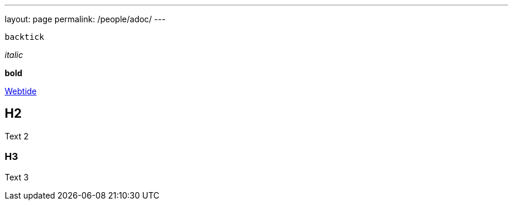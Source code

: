 ---
layout: page
permalink: /people/adoc/
---

`backtick`

_italic_

*bold*

https://webtide.com[Webtide]

== H2

Text 2

=== H3

Text 3
